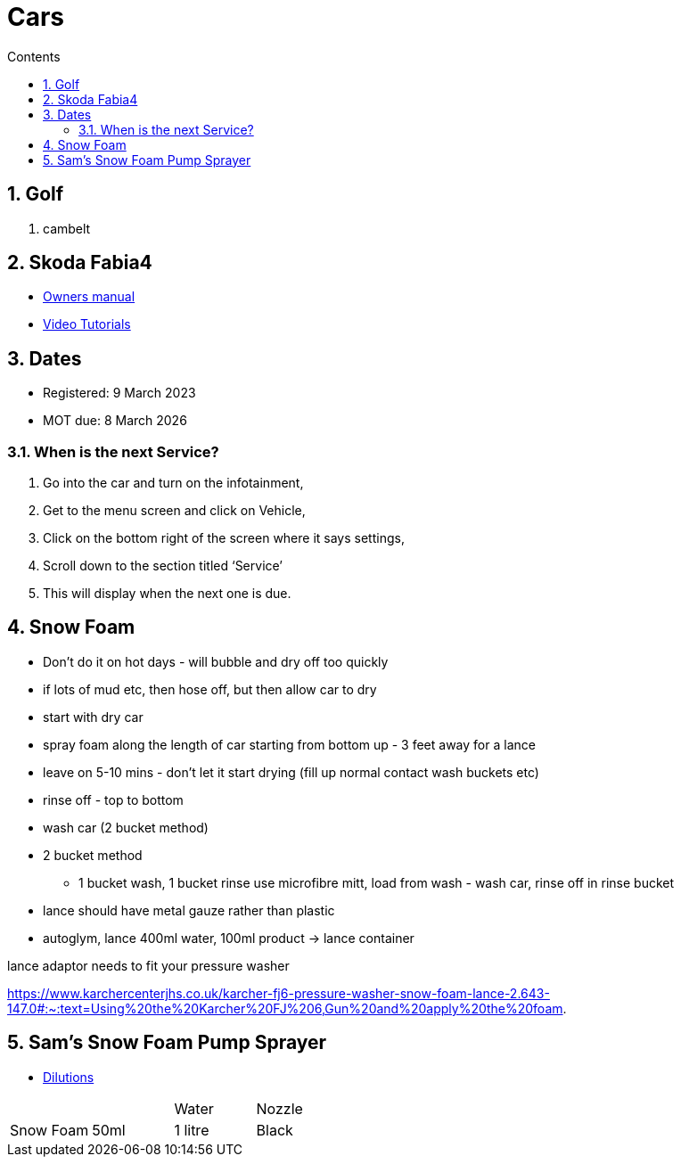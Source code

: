 :toc: left
:toclevels: 5
:toc-title: Contents
:sectnums:
:sectnumlevels: 7

// :stylesheet: gv.css
:imagesdir: ../images

= Cars

== Golf
1. cambelt


== Skoda Fabia4

* link:https://go.skoda.eu/owners-manuals[Owners manual]
* link:https://go.skoda.eu/video-manuals-fabia4[Video Tutorials]

== Dates
* Registered: 9 March 2023
* MOT due: 8 March 2026

=== When is the next Service?
1. Go into the car and turn on the infotainment,
1. Get to the menu screen and click on Vehicle,
1. Click on the bottom right of the screen where it says settings,
1. Scroll down to the section titled ‘Service’
1. This will display when the next one is due.


== Snow Foam

* Don't do it on hot days - will bubble and dry off too quickly
* if lots of mud etc, then hose off, but then allow car to dry
* start with dry car
* spray foam along the length of car starting from bottom up - 3 feet away for a lance
* leave on 5-10 mins - don't let it start drying (fill up normal contact wash buckets etc)
* rinse off - top to bottom
* wash car (2 bucket method)

* 2 bucket method
** 1 bucket wash, 1 bucket rinse
use microfibre mitt, load from wash - wash car, rinse off in rinse bucket

* lance should have metal gauze rather than plastic

* autoglym, lance 400ml water, 100ml product -> lance container

lance adaptor needs to fit your pressure washer +

https://www.karchercenterjhs.co.uk/karcher-fj6-pressure-washer-snow-foam-lance-2.643-147.0#:~:text=Using%20the%20Karcher%20FJ%206,Gun%20and%20apply%20the%20foam.

== Sam's Snow Foam Pump Sprayer 

* link:https://www.samsdetailing.co.uk/collections/snow-foam-lances/products/pump-sprayer#dilutions[Dilutions]

	
 

|====
| | | Water | Nozzle
| Snow Foam | 50ml | 1 litre | Black
|
Ceramic Foam

50ml

400ml 

Black

Wheel & Tyre Cleaner

Ready For Use

N/A

Black or white

Wheel Soap

Ready For Use

N/A

Black

Ceramic Boost

Ready For Use

N/A

White

Iron Reactor

Ready For Use

N/A

White

Exterior Detailer

Ready For Use

N/A

White
|====
